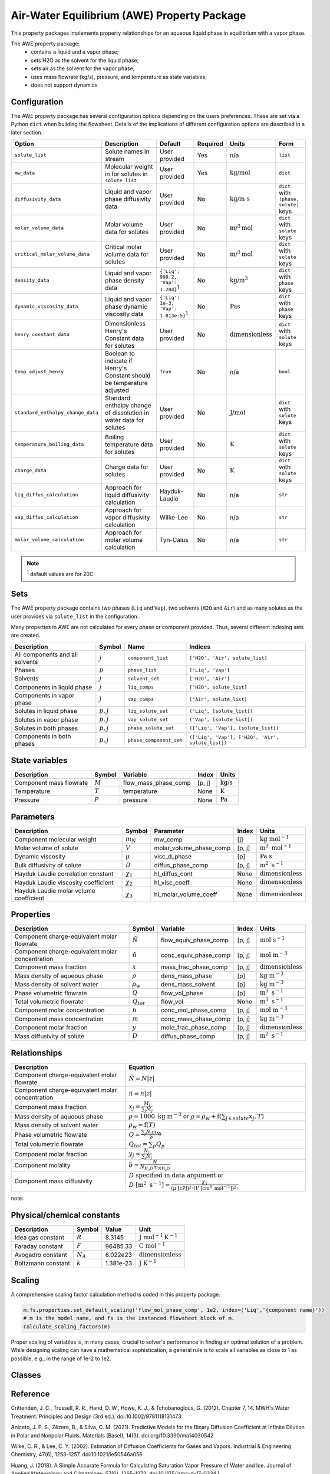 .. _air_water_eq_prop_ref:

Air-Water Equilibrium (AWE) Property Package
========================================================

This property packages implements property relationships for an aqueous liquid phase in equilibrium with a vapor phase.

The AWE property package:
    * contains a liquid and a vapor phase;
    * sets H2O as the solvent for the liquid phase;
    * sets air as the solvent for the vapor phase;
    * uses mass flowrate (kg/s), pressure, and temperature as state variables;
    * does not support dynamics


Configuration
--------------

The AWE property package has several configuration options depending on the users preferences.
These are set via a Python ``dict`` when building the flowsheet.
Details of the implications of different configuration options are described in a later section.

.. csv-table::
   :header: "Option", "Description", "Default", "Required", "Units", "Form"

    "``solute_list``", "Solute names in stream", "User provided", "Yes", "n/a", "``list``"
    "``mw_data``", "Molecular weight in for solutes in ``solute_list``", "User provided", "Yes", ":math:`\text{kg/}\text{mol}`", "``dict``"
    "``diffusivity_data``", "Liquid and vapor phase diffusivity data", "User provided", "No", ":math:`\text{kg/}\text{m s}`", "``dict`` with ``(phase, solute)`` keys"
    "``molar_volume_data``", "Molar volume data for solutes", "User provided", "No", ":math:`\text{m/}^3\text{mol}`", "``dict`` with ``solute`` keys"
    "``critical_molar_volume_data``", "Critical molar volume data for solutes", "User provided", "No", ":math:`\text{m/}^3\text{mol}`", "``dict`` with ``solute`` keys"
    "``density_data``", "Liquid and vapor phase density data", "``{'Liq': 998.2, 'Vap': 1.204}``:sup:`1`", "No", ":math:`\text{kg/}\text{m}^3`", "``dict`` with ``phase`` keys"
    "``dynamic_viscosity_data``", "Liquid and vapor phase dynamic viscosity data", "``{'Liq': 1e-3, 'Vap': 1.813e-5}``:sup:`1`", "No", ":math:`\text{Pa}\text{s}`", "``dict`` with ``phase`` keys"
    "``henry_constant_data``", "Dimensionless Henry's Constant data for solutes", "User provided", "No", ":math:`\text{dimensionless}`", "``dict`` with ``solute`` keys"
    "``temp_adjust_henry``", "Boolean to indicate if Henry's Constant should be temperature adjusted", "``True``", "No", "n/a", "``bool``"
    "``standard_enthalpy_change_data``", "Standard enthalpy change of dissolution in water data for solutes", "User provided", "No", ":math:`\text{J/}\text{mol}`", "``dict`` with ``solute`` keys"
    "``temperature_boiling_data``", "Boiling temperature data for solutes", "User provided", "No", ":math:`\text{K}`", "``dict`` with ``solute`` keys"
    "``charge_data``", "Charge data for solutes", "User provided", "No", ":math:`\text{K}`", "``dict`` with ``solute`` keys"
    "``liq_diffus_calculation``", "Approach for liquid diffusivity calculation", "Hayduk-Laudie", "No", "n/a", "``str``"
    "``vap_diffus_calculation``", "Approach for vapor diffusivity calculation", "Wilke-Lee", "No", "n/a", "``str``"
    "``molar_volume_calculation``", "Approach for molar volume calculation", "Tyn-Calus", "No", "n/a", "``str``"

.. note::

    :sup:`1`  default values are for 20C




Sets
----

The AWE property package contains two phases (``Liq`` and ``Vap``), two solvents (``H2O`` and ``Air``)
and as many solutes as the user provides via ``solute_list`` in the configuration.

Many properties in AWE are not calculated for every phase or component provided. Thus, several different indexing sets are created.


.. csv-table::
   :header: "Description", "Symbol", "Name", "Indices"

   "All components and all solvents", ":math:`j`", "``component_list``", "``['H2O', 'Air', solute_list]``"
   "Phases", ":math:`p`", "``phase_list``", "``['Liq', 'Vap']``"
   "Solvents", ":math:`j`", "``solvent_set``", "``['H2O', 'Air']``"
   "Components in liquid phase", ":math:`j`", "``liq_comps``", "``['H2O', solute_list]``"
   "Components in vapor phase", ":math:`j`", "``vap_comps``", "``['Air', solute_list]``"
   "Solutes in liquid phase", ":math:`p, j`", "``liq_solute_set``", "``('Liq', [solute_list])``"
   "Solutes in vapor phase", ":math:`p, j`", "``vap_solute_set``", "``('Vap', [solute_list])``"
   "Solutes in both phases", ":math:`p, j`", "``phase_solute_set``", "``(['Liq', 'Vap'], [solute_list])``"
   "Components in both phases", ":math:`p, j`", "``phase_component_set``", "``(['Liq', 'Vap'], ['H2O', 'Air', solute_list])``"



.. .. note::
   
..    :sup:`1`  solute_list must be provided by the user via the necessary configuration option, ``solute_list``.



State variables
---------------
.. csv-table::
   :header: "Description", "Symbol", "Variable", "Index", "Units"

   "Component mass flowrate", ":math:`M`", "flow_mass_phase_comp", "[p, j]", ":math:`\text{kg/s}`"
   "Temperature", ":math:`T`", "temperature", "None", ":math:`\text{K}`"
   "Pressure", ":math:`P`", "pressure", "None", ":math:`\text{Pa}`"
   


Parameters
----------
.. csv-table::
 :header: "Description", "Symbol", "Parameter", "Index", "Units"

 "Component molecular weight", ":math:`m_N`", "mw_comp", "[j]", ":math:`\text{kg mol}^{-1}`"
 "Molar volume of solute", ":math:`V`", "molar_volume_phase_comp", "[p, j]", ":math:`\text{m}^3 \text{ mol}^{-1}`"
 "Dynamic viscosity", ":math:`\mu`", "visc_d_phase", "[p]", ":math:`\text{Pa s}`"
 "Bulk diffusivity of solute", ":math:`D`", "diffus_phase_comp", "[p, j]", ":math:`\text{m}^2 \text{ s}^{-1}`"
 "Hayduk Laudie correlation constant", ":math:`\chi_{1}`", "hl_diffus_cont", "None", ":math:`\text{dimensionless}`"
 "Hayduk Laudie viscosity coefficient", ":math:`\chi_{2}`", "hl_visc_coeff", "None", ":math:`\text{dimensionless}`"
 "Hayduk Laudie molar volume coefficient", ":math:`\chi_{3}`", "hl_molar_volume_coeff", "None", ":math:`\text{dimensionless}`"

Properties
----------
.. csv-table::
   :header: "Description", "Symbol", "Variable", "Index", "Units"

   "Component charge-equivalent molar flowrate", ":math:`\tilde{N}`", "flow_equiv_phase_comp", "[p, j]", ":math:`\text{mol s}^{-1}`"
   "Component charge-equivalent molar concentration", ":math:`\tilde{n}`", "conc_equiv_phase_comp", "[p, j]", ":math:`\text{mol m}^{-3}`"
   "Component mass fraction", ":math:`x`", "mass_frac_phase_comp", "[p, j]", ":math:`\text{dimensionless}`"
   "Mass density of aqueous phase", ":math:`\rho`", "dens_mass_phase", "[p]", ":math:`\text{kg m}^{-3}`"
   "Mass density of solvent water", ":math:`\rho_w`", "dens_mass_solvent", "[p]", ":math:`\text{kg m}^{-3}`"
   "Phase volumetric flowrate", ":math:`Q`", "flow_vol_phase", "[p]", ":math:`\text{m}^3\text{ } \text{s}^{-1}`"
   "Total volumetric flowrate", ":math:`Q_{tot}`", "flow_vol", "None", ":math:`\text{m}^3\text{ } \text{s}^{-1}`"
   "Component molar concentration", ":math:`n`", "conc_mol_phase_comp", "[p, j]", ":math:`\text{mol m}^{-3}`"
   "Component mass concentration", ":math:`m`", "conc_mass_phase_comp", "[p, j]", ":math:`\text{kg m}^{-3}`"
   "Component molar fraction", ":math:`y`", "mole_frac_phase_comp", "[p, j]", ":math:`\text{dimensionless}`"
   "Mass diffusivity of solute", ":math:`D`", "diffus_phase_comp", "[p, j]", ":math:`\text{m}^2 \text{ s}^{-1}`"



Relationships
-------------
.. csv-table::
   :header: "Description", "Equation"

   "Component charge-equivalent molar flowrate", ":math:`\tilde{N}=N\left|z\right|`"
   "Component charge-equivalent molar concentration", ":math:`\tilde{n}=n\left|z\right|`"
   "Component mass fraction", ":math:`x_j=\frac{M_j}{\sum_j{M_j}}`"
   "Mass density of aqueous phase", ":math:`\rho=1000 \text{ kg m}^{-3}` or :math:`\rho=\rho_w + \textbf{f} \left(\sum_{j\in solute}{x_j}, T\right)`"
   "Mass density of solvent water", ":math:`\rho_w=\textbf{f}\left(T\right)`"
   "Phase volumetric flowrate", ":math:`Q=\frac{\sum_j{N_j m_{Nj}}}{\rho}`"
   "Total volumetric flowrate", ":math:`Q_{tot}=\sum_p{Q_p}`"
   "Component molar fraction", ":math:`y_j=\frac{N_j}{\sum_j{N_j}}`"
   "Component molality", ":math:`b=\frac{N}{N_{H_2O} m_{N\text{H_2O}}}`"
   "Component mass diffusivity", ":math:`D\text{ specified in data argument}` or :math:`D \text{ }[\text{m}^2 \text{ s}^{-1}]=\frac{\chi_{1}}{(\mu \text{ }[\text{cP}])^{\chi_{2}}(V \text{ }[\text{cm}^3 \text{ mol}^{-1}])^{\chi_{3}}}`"

note::


Physical/chemical constants
---------------------------
.. csv-table::
   :header: "Description", "Symbol", "Value", "Unit"
   
   "Idea gas constant", ":math:`R`", "8.3145", ":math:`\text{J mol}^{-1} \text{K}^{-1}`"
   "Faraday constant", ":math:`F`", "96485.33", ":math:`\text{C mol}^{-1}`"
   "Avogadro constant", ":math:`N_A`", "6.022e23", ":math:`\text{dimensionless}`"
   "Boltzmann constant", ":math:`k`", "1.381e-23", ":math:`\text{J K}^{-1}`"

Scaling
-------
A comprehensive scaling factor calculation method is coded in this property package.

.. code-block::

   m.fs.properties.set_default_scaling('flow_mol_phase_comp', 1e2, index=('Liq','{component name}')) 
   # m is the model name, and fs is the instanced flowsheet block of m. 
   calculate_scaling_factors(m)

Proper scaling of variables is, in many cases, crucial to solver's performance in finding an optimal solution of a problem. While designing scaling can have a mathematical sophistication, a general rule is to scale all variables as close to 1 as possible, e.g., in the range of 1e-2 to 1e2. 

Classes
-------
.. .. currentmodule:: watertap.property_models.multicomp_aq_sol_prop_pack

.. .. autoclass:: MCASParameterBlock
..     :members:
..     :noindex:

.. .. autoclass:: MCASParameterData
..     :members:
..     :noindex:

.. .. autoclass:: _MCASStateBlock
..     :members:
..     :noindex:

.. .. autoclass:: MCASStateBlockData
..     :members:
..     :noindex:
   
Reference
---------

Crittenden, J. C., Trussell, R. R., Hand, D. W., Howe, K. J., & Tchobanoglous, G. (2012). 
Chapter 7, 14. MWH's Water Treatment: Principles and Design (3rd ed.). doi:10.1002/9781118131473

Aniceto, J. P. S., Zêzere, B., & Silva, C. M. (2021).
Predictive Models for the Binary Diffusion Coefficient at Infinite Dilution in Polar and Nonpolar Fluids. 
Materials (Basel), 14(3). doi.org/10.3390/ma14030542

Wilke, C. R., & Lee, C. Y. (2002).
Estimation of Diffusion Coefficients for Gases and Vapors.
Industrial & Engineering Chemistry, 47(6), 1253-1257. doi:10.1021/ie50546a056

Huang, J. (2018).
A Simple Accurate Formula for Calculating Saturation Vapor Pressure of Water and Ice.
Journal of Applied Meteorology and Climatology, 57(6), 1265-1272. doi:10.1175/jamc-d-17-0334.1

Hayduk, W., & Laudie, H. (1974).
Prediction of diffusion coefficients for nonelectrolytes in dilute aqueous solutions. 
AIChE Journal, 20(3), 611-615. https://doi.org/10.1002/aic.690200329
